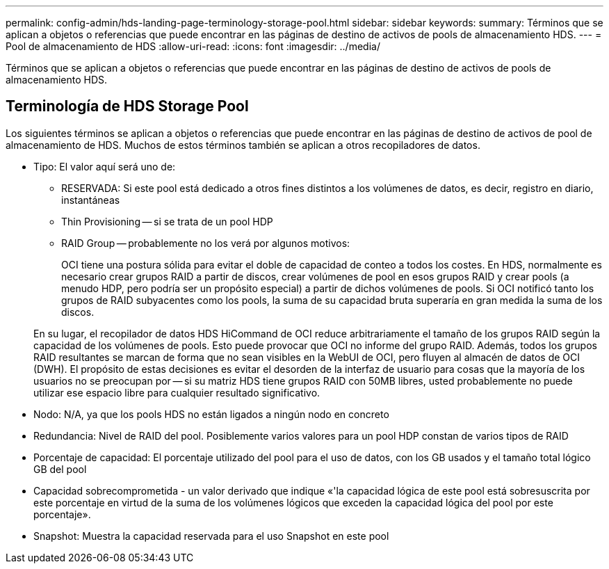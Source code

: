 ---
permalink: config-admin/hds-landing-page-terminology-storage-pool.html 
sidebar: sidebar 
keywords:  
summary: Términos que se aplican a objetos o referencias que puede encontrar en las páginas de destino de activos de pools de almacenamiento HDS. 
---
= Pool de almacenamiento de HDS
:allow-uri-read: 
:icons: font
:imagesdir: ../media/


[role="lead"]
Términos que se aplican a objetos o referencias que puede encontrar en las páginas de destino de activos de pools de almacenamiento HDS.



== Terminología de HDS Storage Pool

Los siguientes términos se aplican a objetos o referencias que puede encontrar en las páginas de destino de activos de pool de almacenamiento de HDS. Muchos de estos términos también se aplican a otros recopiladores de datos.

* Tipo: El valor aquí será uno de:
+
** RESERVADA: Si este pool está dedicado a otros fines distintos a los volúmenes de datos, es decir, registro en diario, instantáneas
** Thin Provisioning -- si se trata de un pool HDP
** RAID Group -- probablemente no los verá por algunos motivos:
+
OCI tiene una postura sólida para evitar el doble de capacidad de conteo a todos los costes. En HDS, normalmente es necesario crear grupos RAID a partir de discos, crear volúmenes de pool en esos grupos RAID y crear pools (a menudo HDP, pero podría ser un propósito especial) a partir de dichos volúmenes de pools. Si OCI notificó tanto los grupos de RAID subyacentes como los pools, la suma de su capacidad bruta superaría en gran medida la suma de los discos.

+
En su lugar, el recopilador de datos HDS HiCommand de OCI reduce arbitrariamente el tamaño de los grupos RAID según la capacidad de los volúmenes de pools. Esto puede provocar que OCI no informe del grupo RAID. Además, todos los grupos RAID resultantes se marcan de forma que no sean visibles en la WebUI de OCI, pero fluyen al almacén de datos de OCI (DWH). El propósito de estas decisiones es evitar el desorden de la interfaz de usuario para cosas que la mayoría de los usuarios no se preocupan por -- si su matriz HDS tiene grupos RAID con 50MB libres, usted probablemente no puede utilizar ese espacio libre para cualquier resultado significativo.



* Nodo: N/A, ya que los pools HDS no están ligados a ningún nodo en concreto
* Redundancia: Nivel de RAID del pool. Posiblemente varios valores para un pool HDP constan de varios tipos de RAID
* Porcentaje de capacidad: El porcentaje utilizado del pool para el uso de datos, con los GB usados y el tamaño total lógico GB del pool
* Capacidad sobrecomprometida - un valor derivado que indique «'la capacidad lógica de este pool está sobresuscrita por este porcentaje en virtud de la suma de los volúmenes lógicos que exceden la capacidad lógica del pool por este porcentaje».
* Snapshot: Muestra la capacidad reservada para el uso Snapshot en este pool

